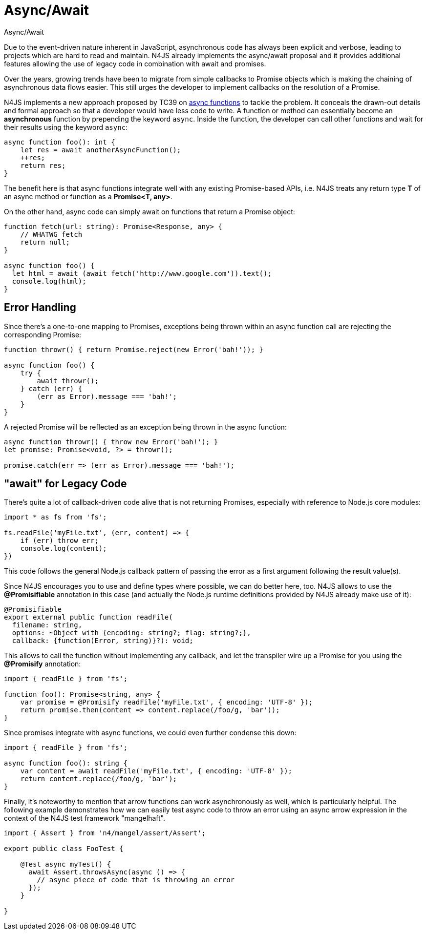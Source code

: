 .Async/Await
:doctype: book

= Async/Await

Due to the event-driven nature inherent in JavaScript, asynchronous code has
always been explicit and verbose, leading to projects which are hard to read and maintain.
N4JS already implements the async/await proposal and it provides additional features allowing
the use of legacy code in combination with await and promises.

Over the years, growing trends have been to migrate from
simple callbacks to Promise objects which is making the chaining of asynchronous data
flows easier. This still urges the developer to implement callbacks on
the resolution of a Promise.


N4JS implements a new approach proposed by TC39 on https://tc39.github.io/ecmascript-asyncawait/[async functions]
to tackle the problem. It conceals the drawn-out details and formal approach so that a
developer would have less code to write. A function or method can essentially become an
**asynchronous** function by prepending the keyword `async`.
Inside the function, the developer can call other functions and wait for their
results using the keyword `async`:

[source,n4js]
----
async function foo(): int {
    let res = await anotherAsyncFunction();
    ++res;
    return res;
}
----

The benefit here is that async functions integrate well with any existing
Promise-based APIs, i.e. N4JS treats any return type **T** of an async method
or function as a **Promise<T, any>**.

On the other hand, async code can simply await on functions that return a Promise
object:

[source,n4js]
----
function fetch(url: string): Promise<Response, any> {
    // WHATWG fetch
    return null;
}

async function foo() {
  let html = await (await fetch('http://www.google.com')).text();
  console.log(html);
}
----

== Error Handling

Since there's a one-to-one mapping to Promises, exceptions being thrown within
an async function call are rejecting the corresponding Promise:

[source,n4js]
----
function throwr() { return Promise.reject(new Error('bah!')); }

async function foo() {
    try {
        await throwr();
    } catch (err) {
        (err as Error).message === 'bah!';
    }
}
----


A rejected Promise will be reflected as an exception being thrown in the
async function:


[source,n4js]
----
async function throwr() { throw new Error('bah!'); }
let promise: Promise<void, ?> = throwr();

promise.catch(err => (err as Error).message === 'bah!');
----

== "await" for Legacy Code

There's quite a lot of callback-driven code alive that is not returning Promises,
especially with reference to Node.js core modules:


[source,n4js]
----
import * as fs from 'fs';

fs.readFile('myFile.txt', (err, content) => {
    if (err) throw err;
    console.log(content);
})
----


This code follows the general Node.js callback pattern of passing the error as
a first argument following the result value(s).


Since N4JS encourages you to use and define types where possible, we can do
better here, too. N4JS allows to use the **@Promisifiable** annotation in this
case (and actually the Node.js runtime definitions provided by N4JS already make use of it):

[source,n4js]
----
@Promisifiable
export external public function readFile(
  filename: string,
  options: ~Object with {encoding: string?; flag: string?;},
  callback: {function(Error, string)}?): void;
----


This allows to call the function without implementing any callback, and let the
transpiler wire up a Promise for you using the **@Promisify** annotation:

[source,n4js]
----
import { readFile } from 'fs';

function foo(): Promise<string, any> {
    var promise = @Promisify readFile('myFile.txt', { encoding: 'UTF-8' });
    return promise.then(content => content.replace(/foo/g, 'bar'));
}
----

Since promises integrate with async functions, we could even further
condense this down:

[source,n4js]
----
import { readFile } from 'fs';

async function foo(): string {
    var content = await readFile('myFile.txt', { encoding: 'UTF-8' });
    return content.replace(/foo/g, 'bar');
}
----


Finally, it's noteworthy to mention that arrow functions can work asynchronously as well,
which is particularly helpful. The following example demonstrates how we can easily test async
code to throw an error using an async arrow expression in the context of the N4JS test framework "mangelhaft".

[source,n4js]
----
import { Assert } from 'n4/mangel/assert/Assert';

export public class FooTest {

    @Test async myTest() {
      await Assert.throwsAsync(async () => {
        // async piece of code that is throwing an error
      });
    }

}
